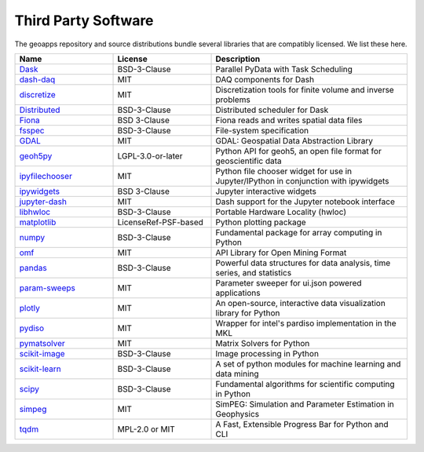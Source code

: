 Third Party Software
====================

The geoapps repository and source distributions bundle several libraries that are
compatibly licensed.  We list these here.

.. list-table::
   :widths: 30 30 60
   :header-rows: 1

   * - Name
     - License
     - Description
   * - `Dask <https://github.com/dask/dask/>`_
     - BSD-3-Clause
     - Parallel PyData with Task Scheduling
   * - `dash-daq <https://github.com/plotly/dash-daq>`_
     - MIT
     - DAQ components for Dash
   * - `discretize <https://simpeg.xyz/>`_
     - MIT
     - Discretization tools for finite volume and inverse problems
   * - `Distributed <https://distributed.dask.org/>`_
     - BSD-3-Clause
     - Distributed scheduler for Dask
   * - `Fiona <https://github.com/Toblerity/Fiona>`_
     - BSD 3-Clause
     - Fiona reads and writes spatial data files
   * - `fsspec <https://github.com/fsspec/filesystem_spec>`_
     - BSD-3-Clause
     - File-system specification
   * - `GDAL <https://github.com/OSGeo/gdal>`_
     - MIT
     - GDAL: Geospatial Data Abstraction Library
   * - `geoh5py <https://github.com/MiraGeoscience/geoh5py>`_
     - LGPL-3.0-or-later
     - Python API for geoh5, an open file format for geoscientific data
   * - `ipyfilechooser <https://github.com/crahan/ipyfilechooser>`_
     - MIT
     - Python file chooser widget for use in Jupyter/IPython in conjunction with ipywidgets
   * - `ipywidgets <https://github.com/jupyter-widgets/ipywidgets>`_
     - BSD 3-Clause
     - Jupyter interactive widgets
   * - `jupyter-dash <https://github.com/plotly/jupyter-dash>`_
     - MIT
     - Dash support for the Jupyter notebook interface
   * - `libhwloc <https://github.com/conda-forge/libhwloc-feedstock>`_
     - BSD-3-Clause
     - Portable Hardware Locality (hwloc)
   * - `matplotlib <https://github.com/matplotlib/matplotlib>`_
     - LicenseRef-PSF-based
     - Python plotting package
   * - `numpy <https://github.com/numpy/numpy>`_
     - BSD-3-Clause
     - Fundamental package for array computing in Python
   * - `omf <https://github.com/gmggroup/omf>`_
     - MIT
     - API Library for Open Mining Format
   * - `pandas <https://github.com/pandas-dev/pandas>`_
     - BSD-3-Clause
     - Powerful data structures for data analysis, time series, and statistics
   * - `param-sweeps <https://github.com/MiraGeoscience/param-sweeps>`_
     - MIT
     - Parameter sweeper for ui.json powered applications
   * - `plotly <https://github.com/plotly/plotly.py>`_
     - MIT
     - An open-source, interactive data visualization library for Python
   * - `pydiso <https://github.com/simpeg/pydiso>`_
     - MIT
     - Wrapper for intel's pardiso implementation in the MKL
   * - `pymatsolver <https://github.com/simpeg/pymatsolver>`_
     - MIT
     - Matrix Solvers for Python
   * - `scikit-image <https://github.com/scikit-image/scikit-image>`_
     - BSD-3-Clause
     - Image processing in Python
   * - `scikit-learn <https://github.com/scikit-learn/scikit-learn>`_
     - BSD-3-Clause
     - A set of python modules for machine learning and data mining
   * - `scipy <https://github.com/scipy/scipy>`_
     - BSD-3-Clause
     - Fundamental algorithms for scientific computing in Python
   * - `simpeg <http://simpeg.xyz/>`_
     - MIT
     - SimPEG: Simulation and Parameter Estimation in Geophysics
   * - `tqdm <https://github.com/tqdm>`_
     - MPL-2.0 or MIT
     - A Fast, Extensible Progress Bar for Python and CLI
